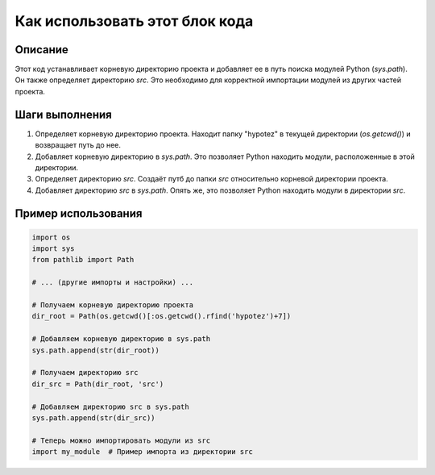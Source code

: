 Как использовать этот блок кода
=========================================================================================

Описание
-------------------------
Этот код устанавливает корневую директорию проекта и добавляет ее в путь поиска модулей Python (`sys.path`). Он также определяет директорию `src`. Это необходимо для корректной импортации модулей из других частей проекта.

Шаги выполнения
-------------------------
1. Определяет корневую директорию проекта. Находит папку "hypotez" в текущей директории (`os.getcwd()`) и возвращает путь до нее.
2. Добавляет корневую директорию в `sys.path`. Это позволяет Python находить модули, расположенные в этой директории.
3. Определяет директорию `src`. Создаёт путб до папки `src` относительно корневой директории проекта.
4. Добавляет директорию `src` в `sys.path`. Опять же, это позволяет Python находить модули в директории `src`.

Пример использования
-------------------------
.. code-block:: python

    import os
    import sys
    from pathlib import Path

    # ... (другие импорты и настройки) ...

    # Получаем корневую директорию проекта
    dir_root = Path(os.getcwd()[:os.getcwd().rfind('hypotez')+7])
    
    # Добавляем корневую директорию в sys.path
    sys.path.append(str(dir_root))

    # Получаем директорию src
    dir_src = Path(dir_root, 'src')
    
    # Добавляем директорию src в sys.path
    sys.path.append(str(dir_src))

    # Теперь можно импортировать модули из src
    import my_module  # Пример импорта из директории src